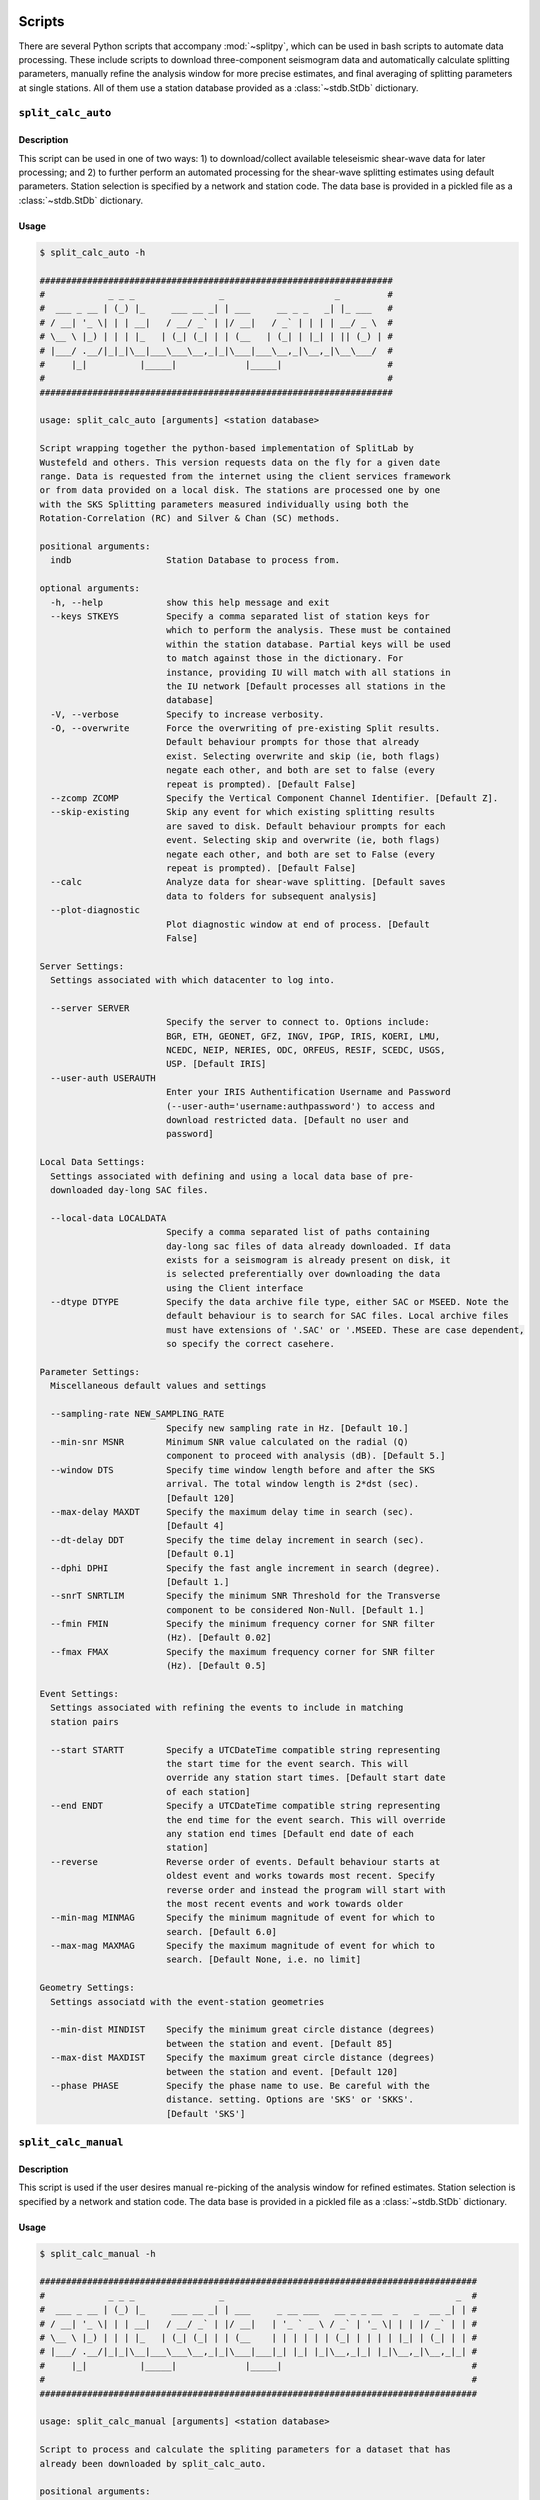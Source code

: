 .. figure:: ../splitpy/examples/figures/SplitPy_logo.png
   :align: center

Scripts
=======

There are several Python scripts that accompany :mod:`~splitpy`, which can be used
in bash scripts to automate data processing. These include scripts to download 
three-component seismogram data and automatically calculate splitting parameters, 
manually refine the analysis window for more precise estimates, and final averaging
of splitting parameters at single stations. All of them use 
a station database provided as a :class:`~stdb.StDb` dictionary. 

.. _splitauto:

``split_calc_auto``
+++++++++++++++++++

Description
-----------

This script can be used in one of two ways: 1) to download/collect available
teleseismic shear-wave data for later processing; and 2) to further perform
an automated processing for the shear-wave splitting estimates using default
parameters. Station selection is specified by a network and 
station code. The data base is provided in a pickled file as a 
:class:`~stdb.StDb` dictionary.

Usage
-----

.. code-block::

    $ split_calc_auto -h

    ###################################################################
    #            _ _ _                _                     _         #
    #  ___ _ __ | (_) |_     ___ __ _| | ___     __ _ _   _| |_ ___   #
    # / __| '_ \| | | __|   / __/ _` | |/ __|   / _` | | | | __/ _ \  #
    # \__ \ |_) | | | |_   | (_| (_| | | (__   | (_| | |_| | || (_) | #
    # |___/ .__/|_|_|\__|___\___\__,_|_|\___|___\__,_|\__,_|\__\___/  #
    #     |_|          |_____|             |_____|                    #
    #                                                                 #
    ###################################################################

    usage: split_calc_auto [arguments] <station database>

    Script wrapping together the python-based implementation of SplitLab by
    Wustefeld and others. This version requests data on the fly for a given date
    range. Data is requested from the internet using the client services framework
    or from data provided on a local disk. The stations are processed one by one
    with the SKS Splitting parameters measured individually using both the
    Rotation-Correlation (RC) and Silver & Chan (SC) methods.

    positional arguments:
      indb                  Station Database to process from.

    optional arguments:
      -h, --help            show this help message and exit
      --keys STKEYS         Specify a comma separated list of station keys for
                            which to perform the analysis. These must be contained
                            within the station database. Partial keys will be used
                            to match against those in the dictionary. For
                            instance, providing IU will match with all stations in
                            the IU network [Default processes all stations in the
                            database]
      -V, --verbose         Specify to increase verbosity.
      -O, --overwrite       Force the overwriting of pre-existing Split results.
                            Default behaviour prompts for those that already
                            exist. Selecting overwrite and skip (ie, both flags)
                            negate each other, and both are set to false (every
                            repeat is prompted). [Default False]
      --zcomp ZCOMP         Specify the Vertical Component Channel Identifier. [Default Z].
      --skip-existing       Skip any event for which existing splitting results
                            are saved to disk. Default behaviour prompts for each
                            event. Selecting skip and overwrite (ie, both flags)
                            negate each other, and both are set to False (every
                            repeat is prompted). [Default False]
      --calc                Analyze data for shear-wave splitting. [Default saves
                            data to folders for subsequent analysis]
      --plot-diagnostic
                            Plot diagnostic window at end of process. [Default
                            False]

    Server Settings:
      Settings associated with which datacenter to log into.

      --server SERVER
                            Specify the server to connect to. Options include:
                            BGR, ETH, GEONET, GFZ, INGV, IPGP, IRIS, KOERI, LMU,
                            NCEDC, NEIP, NERIES, ODC, ORFEUS, RESIF, SCEDC, USGS,
                            USP. [Default IRIS]
      --user-auth USERAUTH
                            Enter your IRIS Authentification Username and Password
                            (--user-auth='username:authpassword') to access and
                            download restricted data. [Default no user and
                            password]

    Local Data Settings:
      Settings associated with defining and using a local data base of pre-
      downloaded day-long SAC files.

      --local-data LOCALDATA
                            Specify a comma separated list of paths containing
                            day-long sac files of data already downloaded. If data
                            exists for a seismogram is already present on disk, it
                            is selected preferentially over downloading the data
                            using the Client interface
      --dtype DTYPE         Specify the data archive file type, either SAC or MSEED. Note the
                            default behaviour is to search for SAC files. Local archive files
                            must have extensions of '.SAC' or '.MSEED. These are case dependent,
                            so specify the correct casehere.

    Parameter Settings:
      Miscellaneous default values and settings

      --sampling-rate NEW_SAMPLING_RATE
                            Specify new sampling rate in Hz. [Default 10.]
      --min-snr MSNR        Minimum SNR value calculated on the radial (Q)
                            component to proceed with analysis (dB). [Default 5.]
      --window DTS          Specify time window length before and after the SKS
                            arrival. The total window length is 2*dst (sec).
                            [Default 120]
      --max-delay MAXDT     Specify the maximum delay time in search (sec).
                            [Default 4]
      --dt-delay DDT        Specify the time delay increment in search (sec).
                            [Default 0.1]
      --dphi DPHI           Specify the fast angle increment in search (degree).
                            [Default 1.]
      --snrT SNRTLIM        Specify the minimum SNR Threshold for the Transverse
                            component to be considered Non-Null. [Default 1.]
      --fmin FMIN           Specify the minimum frequency corner for SNR filter
                            (Hz). [Default 0.02]
      --fmax FMAX           Specify the maximum frequency corner for SNR filter
                            (Hz). [Default 0.5]

    Event Settings:
      Settings associated with refining the events to include in matching
      station pairs

      --start STARTT        Specify a UTCDateTime compatible string representing
                            the start time for the event search. This will
                            override any station start times. [Default start date
                            of each station]
      --end ENDT            Specify a UTCDateTime compatible string representing
                            the end time for the event search. This will override
                            any station end times [Default end date of each
                            station]
      --reverse             Reverse order of events. Default behaviour starts at
                            oldest event and works towards most recent. Specify
                            reverse order and instead the program will start with
                            the most recent events and work towards older
      --min-mag MINMAG      Specify the minimum magnitude of event for which to
                            search. [Default 6.0]
      --max-mag MAXMAG      Specify the maximum magnitude of event for which to
                            search. [Default None, i.e. no limit]

    Geometry Settings:
      Settings associatd with the event-station geometries

      --min-dist MINDIST    Specify the minimum great circle distance (degrees)
                            between the station and event. [Default 85]
      --max-dist MAXDIST    Specify the maximum great circle distance (degrees)
                            between the station and event. [Default 120]
      --phase PHASE         Specify the phase name to use. Be careful with the
                            distance. setting. Options are 'SKS' or 'SKKS'.
                            [Default 'SKS']

.. _splitmanual:

``split_calc_manual``
+++++++++++++++++++++

Description
-----------

This script is used if the user desires manual re-picking of the analysis window
for refined estimates. Station selection is specified by a network and 
station code. The data base is provided in a pickled file as a 
:class:`~stdb.StDb` dictionary.

Usage
-----

.. code-block::

    $ split_calc_manual -h

    ###################################################################################
    #            _ _ _                _                                            _  #
    #  ___ _ __ | (_) |_     ___ __ _| | ___     _ __ ___   __ _ _ __  _   _  __ _| | #
    # / __| '_ \| | | __|   / __/ _` | |/ __|   | '_ ` _ \ / _` | '_ \| | | |/ _` | | #
    # \__ \ |_) | | | |_   | (_| (_| | | (__    | | | | | | (_| | | | | |_| | (_| | | #
    # |___/ .__/|_|_|\__|___\___\__,_|_|\___|___|_| |_| |_|\__,_|_| |_|\__,_|\__,_|_| #
    #     |_|          |_____|             |_____|                                    #
    #                                                                                 #
    ###################################################################################

    usage: split_calc_manual [arguments] <station database>

    Script to process and calculate the spliting parameters for a dataset that has
    already been downloaded by split_calc_auto.

    positional arguments:
      indb                  Station Database to process from.

    optional arguments:
      -h, --help            show this help message and exit
      --keys STKEYS         Specify a comma separated list of station keys for
                            which to perform analysis. These must be contained
                            within the station database. Partial keys will be used
                            to match against those in the dictionary. For
                            instance, providing IU will match with all stations in
                            the IU network [Default processes all stations in the
                            database]
      -v, -V, --verbose     Specify to increase verbosity.

    Parameter Settings:
      Miscellaneous default values and settings

      --window DTS          Specify time window length before and after the SKS
                            arrival. The total window length is 2*dst (sec).
                            [Default 120]
      --max-delay MAXDT     Specify the maximum delay time. [Default 4 s]
      --time-increment DDT  Specify the time increment. [Default 0.1 s]
      --angle-increment DPHI
                            Specify the angle increment. [Default 1 d]
      --transverse-SNR SNRTLIM
                            Specify the minimum SNR Threshold for the Transverse
                            component to be considered Non-Null. [Default 1.]

    Event Settings:
      Settings associated with refining the events to include in matching
      station pairs

      --start STARTT        Specify a UTCDateTime compatible string representing
                            the start time for the event search. This will
                            override any station start times. [Default more recent
                            start date for each station pair]
      --end ENDT            Specify a UTCDateTime compatible string representing
                            the end time for the event search. This will override
                            any station end times [Default older end date for each
                            the pair of stations]
      --reverse-order       Reverse order of events. Default behaviour starts at
                            oldest event and works towards most recent. Specify
                            reverse order and instead the program will start with
                            the most recent events and work towards older

.. _splitaverage:

``split_average``
+++++++++++++++++

Description
-----------

This script is used for producing station average shear-wave splitting estimates obtained 
from either the automated or manual mode. 
Station selection is specified by a network and 
station code. The data base is provided in a pickled file as a 
:class:`~stdb.StDb` dictionary.

Usage
-----

.. code-block::

    $ split_average -h

    ###############################################################
    #            _ _ _                                            #
    #  ___ _ __ | (_) |_     __ ___   _____ _ __ __ _  __ _  ___  #
    # / __| '_ \| | | __|   / _` \ \ / / _ \ '__/ _` |/ _` |/ _ \ #
    # \__ \ |_) | | | |_   | (_| |\ V /  __/ | | (_| | (_| |  __/ #
    # |___/ .__/|_|_|\__|___\__,_| \_/ \___|_|  \__,_|\__, |\___| #
    #     |_|          |_____|                        |___/       #
    #                                                             #
    ###############################################################

    usage: split_average [arguments] <station database>

    Script to plot the average splitting results for a given station. Loads the available .pkl
    files in the specified Station Directory.

    positional arguments:
      indb           Station Database to process from.

    options:
      -h, --help     show this help message and exit
      --keys STKEYS  Specify a comma separated list of station keys for which to perform
                     analysis. These must be contained within the station database. Partial keys
                     will be used to match against those in the dictionary. For instance,
                     providing IU will match with all stations in the IU network [Default
                     processes all stations in the database]
      -V, --verbose  Specify to increase verbosity.
      --show-fig     Specify show plots during processing - they are still saved to disk.
                     [Default only saves]
      --auto         Specify to use automatically processed split results. [Default uses refined
                     ('manual') split results]

    Null Selection Settings:
      Settings associated with selecting which Null or Non-Null data is included

      --nulls        Specify this flag to include Null Values in the average. [Default Non-Nulls
                     only]
      --no-nons      Specify this flag to exclude Non-Nulls from the average [Default False]

    Quality Selection Settings:
      Settings associated with selecting the qualities to include in the selection.

      --no-good      Specify to exclude 'Good' measurements from the average. [Default Good +
                     Fair]
      --no-fair      Specify to exclude 'Fair' measurements from the average [Default Good +
                     Fair]
      --poor         Specify to include 'Poor' measurements in the average [Default No Poors]

    Split Type Settings:
      Settings to Select which Split types are included in the selection.

      --RC-only      Specify to only include RC splits in the average. [Default RC + SC]
      --SC-only      Specify to only include SC splits in the average. [Default RC + SC]